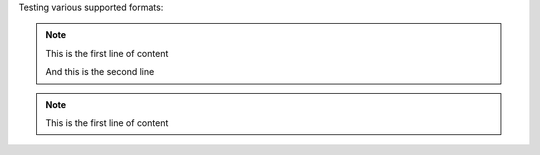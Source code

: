 Testing various supported formats:

.. note:: This is the first line of content

    And this is the second line

.. note::
   This is the first line of content
